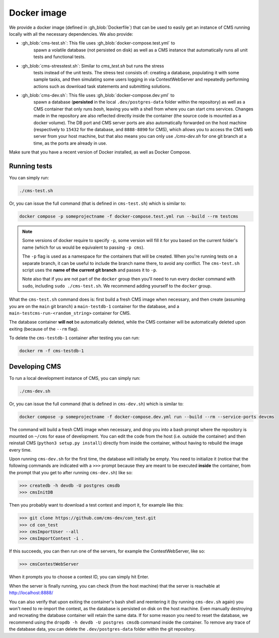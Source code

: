 Docker image
************

We provide a docker image (defined in :gh_blob:`Dockerfile`) that can be used to
easily get an instance of CMS running locally with all the necessary
dependencies. We also provide:

* :gh_blob:`cms-test.sh`: This file uses :gh_blob:`docker-compose.test.yml` to
     spawn a volatile database (not persisted on disk) as well as a CMS instance
     that automatically runs all unit tests and functional tests.

* :gh_blob:`cms-stresstest.sh`: Similar to `cms_test.sh` but runs the stress
     tests instead of the unit tests. The stress test consists of: creating a
     database, populating it with some sample tasks, and then simulating some
     users logging in via ContestWebServer and repeatedly performing actions
     such as download task statements and submitting solutions.

* :gh_blob:`cms-dev.sh`: This file uses :gh_blob:`docker-compose.dev.yml` to
     spawn a database (**persisted** in the local ``.dev/postgres-data`` folder
     within the repository) as well as a CMS container that only runs `bash`,
     leaving you with a shell from where you can start cms services. Changes
     made in the repository are also reflected directly inside the container
     (the source code is mounted as a docker volume). The DB port and CMS server
     ports are also automatically forwarded on the host machine (respectively to
     ``15432`` for the database, and ``8888-8890`` for CMS), which allows you to
     access the CMS web server from your host machine, but that also means you
     can only use `./cms-dev.sh` for one git branch at a time, as the ports are
     already in use.

Make sure that you have a recent version of Docker installed, as well as Docker
Compose.

.. _docker-image_running-tests:

Running tests
=============

You can simply run:

.. sourcecode:: bash

    ./cms-test.sh

Or, you can issue the full command (that is defined in ``cms-test.sh``) which
is similar to:

.. sourcecode:: bash

    docker compose -p someprojectname -f docker-compose.test.yml run --build --rm testcms

.. note::

    Some versions of docker require to specify ``-p``, some version will fill it
    for you based on the current folder's name (which for us would be equivalent
    to passing ``-p cms``).

    The ``-p`` flag is used as a namespace for the containers that will be
    created. When you're running tests on a separate branch, it can be useful to
    include the branch name there, to avoid any conflict. The ``cms-test.sh``
    script uses the **name of the current git branch** and passes it to ``-p``.

    Note also that if you are not part of the ``docker`` group then you'll need
    to run every docker command with ``sudo``, including ``sudo ./cms-test.sh``.
    We recommend adding yourself to the ``docker`` group.

What the ``cms-test.sh`` command does is: first build a fresh CMS image when
necessary, and then create (assuming you are on the ``main`` git branch) a
``main-testdb-1`` container for the database, and a
``main-testcms-run-<random_string>`` container for CMS.

The database container **will not** be automatically deleted, while the CMS
container will be automatically deleted upon exiting (because of the ``--rm``
flag).

To delete the ``cms-testdb-1`` container after testing you can run:

.. sourcecode:: bash

    docker rm -f cms-testdb-1

Developing CMS
==============

To run a local development instance of CMS, you can simply run:

.. sourcecode:: bash

    ./cms-dev.sh

Or, you can issue the full command (that is defined in ``cms-dev.sh``) which is
similar to:

.. sourcecode:: bash

    docker compose -p someprojectname -f docker-compose.dev.yml run --build --rm --service-ports devcms

The command will build a fresh CMS image when necessary, and drop you into a
bash prompt where the repository is mounted on ``~/cms`` for ease of
development. You can edit the code from the host (i.e. outside the container)
and then reinstall CMS (``python3 setup.py install``) directly from inside the
container, without having to rebuild the image every time.

Upon running ``cms-dev.sh`` for the first time, the database will initially be
empty. You need to initialize it (notice that the following commands are
indicated with a ``>>>`` prompt because they are meant to be executed **inside**
the container, from the prompt that you get to after running ``cms-dev.sh``)
like so:

.. sourcecode:: bash

    >>> createdb -h devdb -U postgres cmsdb
    >>> cmsInitDB

Then you probably want to download a test contest and import it, for example
like this:

.. sourcecode:: bash

    >>> git clone https://github.com/cms-dev/con_test.git
    >>> cd con_test
    >>> cmsImportUser --all
    >>> cmsImportContest -i .

If this succeeds, you can then run one of the servers, for example the
ContestWebServer, like so:

.. sourcecode:: bash

    >>> cmsContestWebServer

When it prompts you to choose a contest ID, you can simply hit Enter.

When the server is finally running, you can check (from the host machine) that
the server is reachable at http://localhost:8888/

You can also verify that upon exiting the container's bash shell and reentering
it (by running ``cms-dev.sh`` again) you won't need to re-import the contest, as
the database is persisted on disk on the host machine. Even manually destroying
and recreating the database container will retain the same data. If for some
reason you need to reset the database, we recommend using the ``dropdb -h devdb
-U postgres cmsdb`` command inside the container. To remove any trace of the
database data, you can delete the ``.dev/postgres-data`` folder within the git
repository.
